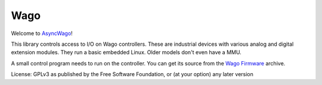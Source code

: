 Wago
====

Welcome to `AsyncWago <http://github.com/M-o-a-T/asyncwago>`__!

This library controls access to I/O on Wago controllers.
These are industrial devices with various analog and digital extension modules.
They run a basic embedded Linux. Older models don't even have a MMU.

A small control program needs to run on the controller.
You can get its source from the `Wago Firmware <http://github.com/M-o-a-T/wago-firmware>`__ archive.

License: GPLv3 as published by the Free Software Foundation, or (at your option) any later version

